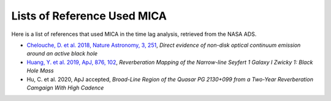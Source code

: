 *************************
Lists of Reference Used MICA
*************************
Here is a list of references that used MICA in the time lag analysis, retrieved from the NASA ADS.

- `Chelouche, D. et al. 2018, Nature Astronomy, 3, 251 <https://ui.adsabs.harvard.edu/abs/2019NatAs...3..251C/abstract>`_,
  *Direct evidence of non-disk optical continuum emission around an active black hole*

- `Huang, Y. et al. 2019, ApJ, 876, 102 <https://ui.adsabs.harvard.edu/abs/2019ApJ...876..102H/abstract>`_,
  *Reverberation Mapping of the Narrow-line Seyfert 1 Galaxy I Zwicky 1: Black Hole Mass*

- Hu, C. et al. 2020, ApJ accepted,
  *Broad-Line Region of the Quasar PG 2130+099 from a Two-Year Reverberation Camgaign With High Cadence*